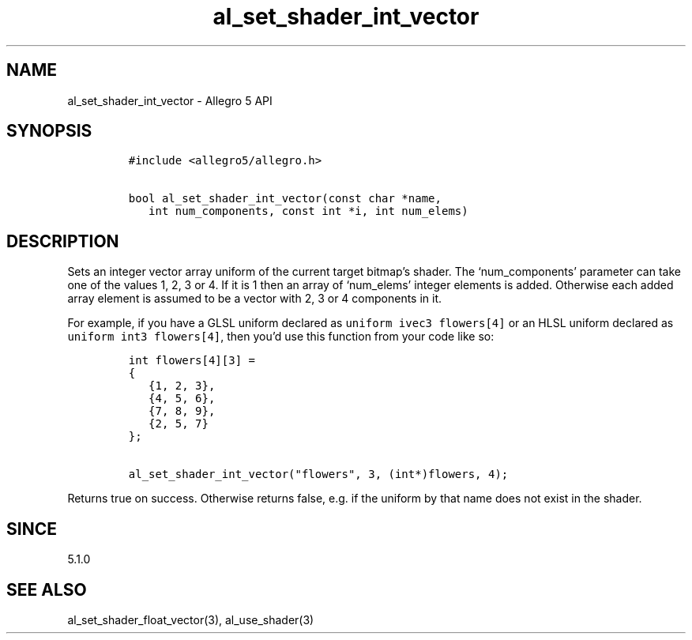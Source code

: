 .\" Automatically generated by Pandoc 3.1.3
.\"
.\" Define V font for inline verbatim, using C font in formats
.\" that render this, and otherwise B font.
.ie "\f[CB]x\f[]"x" \{\
. ftr V B
. ftr VI BI
. ftr VB B
. ftr VBI BI
.\}
.el \{\
. ftr V CR
. ftr VI CI
. ftr VB CB
. ftr VBI CBI
.\}
.TH "al_set_shader_int_vector" "3" "" "Allegro reference manual" ""
.hy
.SH NAME
.PP
al_set_shader_int_vector - Allegro 5 API
.SH SYNOPSIS
.IP
.nf
\f[C]
#include <allegro5/allegro.h>

bool al_set_shader_int_vector(const char *name,
   int num_components, const int *i, int num_elems)
\f[R]
.fi
.SH DESCRIPTION
.PP
Sets an integer vector array uniform of the current target bitmap\[cq]s
shader.
The `num_components' parameter can take one of the values 1, 2, 3 or 4.
If it is 1 then an array of `num_elems' integer elements is added.
Otherwise each added array element is assumed to be a vector with 2, 3
or 4 components in it.
.PP
For example, if you have a GLSL uniform declared as
\f[V]uniform ivec3 flowers[4]\f[R] or an HLSL uniform declared as
\f[V]uniform int3 flowers[4]\f[R], then you\[cq]d use this function from
your code like so:
.IP
.nf
\f[C]
int flowers[4][3] =
{
   {1, 2, 3},
   {4, 5, 6},
   {7, 8, 9},
   {2, 5, 7}
};

al_set_shader_int_vector(\[dq]flowers\[dq], 3, (int*)flowers, 4);
\f[R]
.fi
.PP
Returns true on success.
Otherwise returns false, e.g.\ if the uniform by that name does not
exist in the shader.
.SH SINCE
.PP
5.1.0
.SH SEE ALSO
.PP
al_set_shader_float_vector(3), al_use_shader(3)
